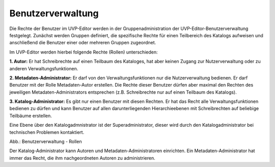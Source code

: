 
Benutzerverwaltung
================

Die Rechte der Benutzer im UVP-Editor werden in der Gruppenadministration der UVP-Editor-Benutzerverwaltung festgelegt. Zunächst werden Gruppen definiert, die spezifische Rechte für einen Teilbereich des Katalogs aufweisen und anschließend die Benutzer einer oder mehreren Gruppen zugeordnet.

Im UVP-Editor werden hierbei folgende Rechte (Rollen) unterschieden:

**1. Autor:** Er hat Schreibrechte auf einen Teilbaum des Kataloges, hat aber keinen Zugang zur Nutzerverwaltung oder zu anderen Verwaltungsfunktionen.

**2. Metadaten-Administrator:** Er darf von den Verwaltungsfunktionen nur die Nutzerverwaltung bedienen. Er darf Benutzer mit der Rolle Metadaten-Autor erstellen. Die Rechte dieser Benutzer dürfen aber maximal den Rechten des jeweiligen Metadaten-Administrators entsprechen (z.B. Schreibrechte nur auf einen Teilbaum des Katalogs).

**3. Katalog-Administrator:** Es gibt nur einen Benutzer mit diesen Rechten. Er hat das Recht alle Verwaltungsfunktionen bedienen zu dürfen und kann Benutzer auf allen darunterliegenden Hierarchieebenen mit Schreibrechten auf beliebige Teilbäume erstellen.

Eine Ebene über den Katalogadmnistrator ist der Superadministrator, dieser wird durch den Katalogadministrator bei technischen Problemen kontaktiert.

.. image:: ../img-ige-ng/nutzerverwaltung/ige-ng_nutzerverwaltung_rollen.png

Abb.: Benutzerverwaltung - Rollen

Der Katalog-Administrator kann Autoren und Metadaten-Administratoren einrichten. Ein Metadaten-Administrator hat immer das Recht, die ihm nachgeordneten Autoren zu administrieren.


